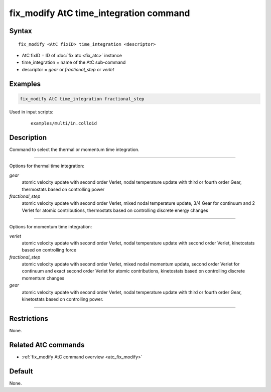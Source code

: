 .. index:: fix_modify AtC time_integration

fix_modify AtC time_integration command
=======================================

Syntax
""""""

.. parsed-literal::

   fix_modify <AtC fixID> time_integration <descriptor>

* AtC fixID = ID of :doc:`fix atc <fix_atc>` instance
* time_integration = name of the AtC sub-command
* descriptor =  *gear* or *fractional_step* or *verlet*


Examples
""""""""

.. code-block:: LAMMPS

   fix_modify AtC time_integration fractional_step


Used in input scripts:

  .. parsed-literal::

       examples/multi/in.colloid

Description
"""""""""""

Command to select the thermal or momentum time integration.

---------

Options for thermal time integration:

*gear*
  atomic velocity update with second order Verlet, nodal temperature update
  with third or fourth order Gear, thermostats based on controlling power

*fractional_step*
  atomic velocity update with second order Verlet, mixed nodal temperature
  update, 3/4 Gear for continuum and 2 Verlet for atomic contributions,
  thermostats based on controlling discrete energy changes

---------

Options for momentum time integration:

*verlet*
  atomic velocity update with second order Verlet, nodal temperature update
  with second order Verlet, kinetostats based on controlling force

*fractional_step*
  atomic velocity update with second order Verlet, mixed nodal momentum
  update, second order Verlet for continuum and exact second order Verlet for
  atomic contributions, kinetostats based on controlling discrete
  momentum changes

*gear*
  atomic velocity update with second order Verlet, nodal temperature update
  with third or fourth order Gear, kinetostats based on controlling power.

---------

Restrictions
""""""""""""

None.


Related AtC commands
""""""""""""""""""""

- :ref:`fix_modify AtC command overview <atc_fix_modify>`

Default
"""""""

None.
